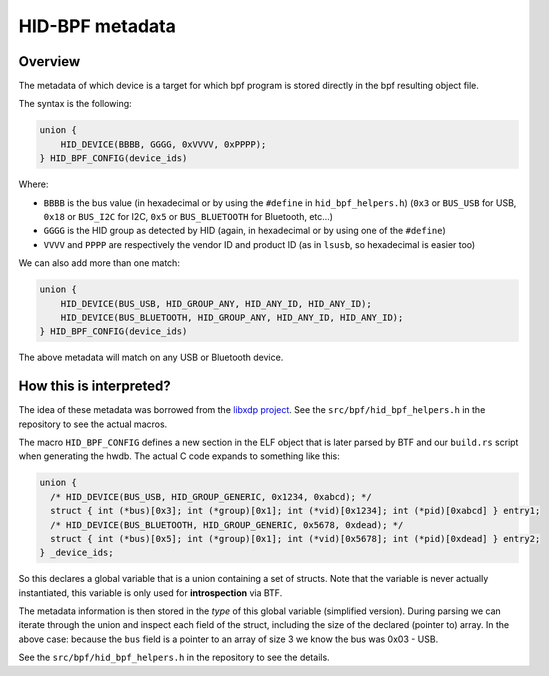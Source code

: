 .. _metadata:

HID-BPF metadata
================

Overview
--------

The metadata of which device is a target for which bpf program is
stored directly in the bpf resulting object file.

The syntax is the following:

.. code-block:: c

   union {
       HID_DEVICE(BBBB, GGGG, 0xVVVV, 0xPPPP);
   } HID_BPF_CONFIG(device_ids)

Where:

- ``BBBB`` is the bus value (in hexadecimal or by using the ``#define`` in ``hid_bpf_helpers.h``)
  (``0x3`` or ``BUS_USB`` for USB, ``0x18`` or ``BUS_I2C`` for I2C, ``0x5`` or ``BUS_BLUETOOTH`` for Bluetooth, etc...)
- ``GGGG`` is the HID group as detected by HID (again, in hexadecimal or by using one of the ``#define``)
- ``VVVV`` and ``PPPP`` are respectively the vendor ID and product ID (as in ``lsusb``, so hexadecimal is easier too)

We can also add more than one match:

.. code-block:: c

   union {
       HID_DEVICE(BUS_USB, HID_GROUP_ANY, HID_ANY_ID, HID_ANY_ID);
       HID_DEVICE(BUS_BLUETOOTH, HID_GROUP_ANY, HID_ANY_ID, HID_ANY_ID);
   } HID_BPF_CONFIG(device_ids)

The above metadata will match on any USB or Bluetooth device.

How this is interpreted?
------------------------

The idea of these metadata was borrowed from the `libxdp project <https://github.com/xdp-project/xdp-tools>`_.
See the ``src/bpf/hid_bpf_helpers.h`` in the repository to see the actual macros.

The macro ``HID_BPF_CONFIG`` defines a new section in the ELF object that is later
parsed by BTF and our ``build.rs`` script when generating the hwdb. The actual C code
expands to something like this:

.. code-block:: c

   union {
     /* HID_DEVICE(BUS_USB, HID_GROUP_GENERIC, 0x1234, 0xabcd); */
     struct { int (*bus)[0x3]; int (*group)[0x1]; int (*vid)[0x1234]; int (*pid)[0xabcd] } entry1;
     /* HID_DEVICE(BUS_BLUETOOTH, HID_GROUP_GENERIC, 0x5678, 0xdead); */
     struct { int (*bus)[0x5]; int (*group)[0x1]; int (*vid)[0x5678]; int (*pid)[0xdead] } entry2;
   } _device_ids;

So this declares a global variable that is a union containing a set of structs. Note that the variable is
never actually instantiated, this variable is only used for **introspection** via BTF.

The metadata information is then stored in the *type* of this global variable
(simplified version). During parsing we can iterate through the union and
inspect each field of the struct, including the size of the declared (pointer
to) array. In the above case: because the ``bus`` field is a pointer to an
array of size 3 we know the bus was 0x03 - USB.

See the ``src/bpf/hid_bpf_helpers.h`` in the repository to see the details.
